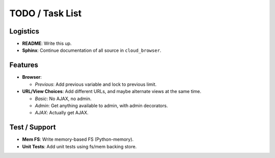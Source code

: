 ==================
 TODO / Task List
==================

Logistics
=========

* **README**: Write this up.
* **Sphinx**: Continue documentation of all source in ``cloud_browser``.

Features
========

* **Browser**:

  * *Previous*: Add previous variable and lock to previous limit.

* **URL/View Choices**: Add different URLs, and maybe alternate views at the
  same time.

  * *Basic*: No AJAX, no admin.
  * *Admin*: Get anything available to admin, with admin decorators.
  * *AJAX*: Actually get AJAX.

Test / Support
==============

* **Mem FS**: Write memory-based FS (Python-memory).
* **Unit Tests**: Add unit tests using fs/mem backing store.
